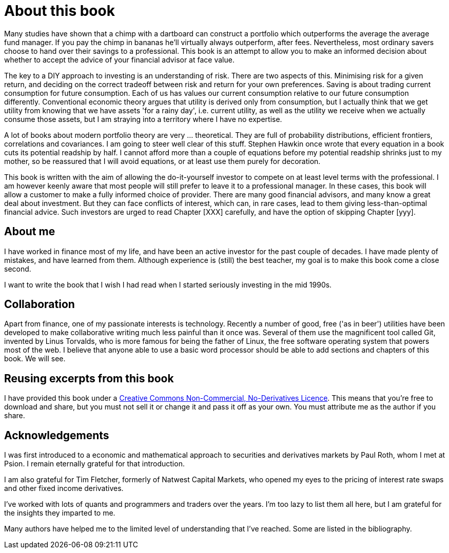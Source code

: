 = About this book




Many studies have shown that a chimp with a dartboard can construct a portfolio which outperforms the average  the average fund manager. If you pay the chimp in bananas he'll virtually always outperform, after fees.
Nevertheless, most ordinary savers choose to hand over their savings to a professional.
This book is an attempt to allow you to make an informed decision about whether to accept the advice of your financial advisor at face value.

The key to a DIY approach to investing is an understanding of risk. There are two aspects of this. Minimising risk for a given return, and deciding on the correct tradeoff between risk and return for your own preferences. Saving is about trading current consumption for future consumption. Each of us has values our current consumption relative to our future consumption differently. Conventional economic theory argues that utility is derived only from consumption, but I actually think that we get utility from knowing that we have assets 'for a rainy day', i.e. current utility, as well as the utility we receive when we actually consume those assets, but I am straying into a territory where I have no expertise.

////

I will spend a lot of time talking about risk. Risk is one of those things that is difficult to quantify. We want to take less risk, but we don't want to do so at the cost of locking ourselves into permanently low returns. Although we 
I think this is because most people do not know how to set about the business of 
investing their savings. 
You probably think that you could probably do pretty well, but you are worried that there
is a small but possibly significant risk that you'll mess things up horribly,
and this is simply not a risk you want to take with the money that you need to support you 
in retirement.

I therefore put a lot of emphasis on risk. What it means, how to measure it, 
how it depends on the composition of a portfolio, how to invest in derivatives
without taking unacceptable risks, and how to reduce risk 
by buying options. Most of all, I explain what the drivers of portfolio risk are, and
how risk and return are inextricably  linked.
////

A lot of books about modern portfolio theory are very ... theoretical. They are full of probability distributions, efficient frontiers, correlations and covariances. I am going to steer well clear of this stuff. Stephen Hawkin once wrote that every equation in a book cuts its potential readship by half. I cannot afford more than a couple of equations before my potential readship shrinks just to my mother, so be reassured that I will avoid equations, or at least use them purely for decoration.


This book is written with the aim of allowing the do-it-yourself investor to compete on at least level terms with the professional. I am however  keenly aware that most people will still prefer to leave it to a professional manager. In these cases, this book will allow a customer to make a fully informed choice of provider. There are many good financial advisors, and many know a great deal about investment. But they can face conflicts of interest, which can, in rare cases, lead to them giving less-than-optimal financial advice. Such investors are urged to read Chapter [XXX] carefully, and have the option of skipping Chapter [yyy].


== About me

I have worked in finance most of my life, and have been an active investor for the past couple of decades. 
I have made plenty of mistakes, and have learned from them. 
Although experience is (still) the best teacher, my goal is to make this book come a close second.

I want to write the book that I wish I had read when I started seriously investing in the mid 1990s.

== Collaboration
Apart from finance, one of my passionate interests is technology. 
Recently a number of good, free ('as in beer') utilities have been developed to make collaborative writing much less painful than it once was. Several of them use the magnificent tool called Git, invented by Linus Torvalds, who is more famous for being the father of Linux, the free software operating system that powers most of the web. I believe that anyone able to use a basic word processor should be able to add sections and chapters of this book. We will see.




== Reusing excerpts from this book
I have provided this book under a 
https://creativecommons.org/licenses/by-nc-nd/4.0/[Creative Commons
Non-Commercial, No-Derivatives Licence]. This means that you’re free to
download and share, but you must not sell it or change it and pass it
off as your own. You must attribute me as the author if you share.

== Acknowledgements

I was first introduced to a economic and mathematical approach to securities and derivatives markets by Paul Roth, whom I met at Psion. I remain eternally grateful for that introduction.

I am also grateful for Tim Fletcher, formerly of Natwest Capital Markets, who opened my eyes to the pricing of interest rate swaps and other fixed income derivatives.

I've worked with lots of quants and programmers and traders over the years. I'm too lazy to list them all here, but I am grateful for the insights they imparted to me.

Many authors have helped me to the limited level of understanding that I've reached. Some are listed in the bibliography. 

////
where I was working as a humble programmer. He had come to the company with the idea of developing a trading simulator. The idea was that pilots were starting to learn how to fly aeroplanes by using a flying simulator, 
because the cost of crashing a plane was so high, compared to the benefit of learning the controls.
The idea was that using a simulator was cheap, compared to crashing the bank. 
We never really did get the sales we were hoping for, but the simulator worked, after a fashion, and the experience of getting it to work hooked me on trying understand the magic of markets for the rest of my career.
////


// doesn't work! include::copyright.adoc[]
